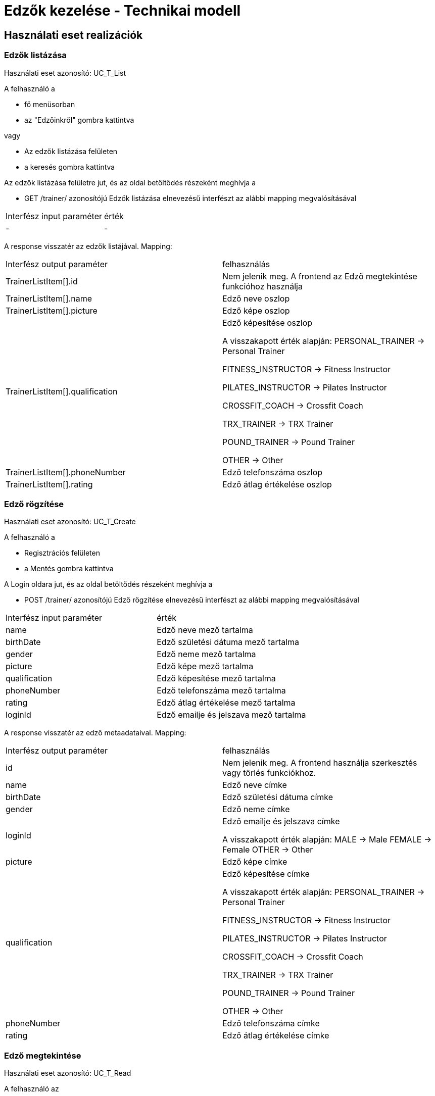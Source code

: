 = Edzők kezelése - Technikai modell

== Használati eset realizációk

=== Edzők listázása
Használati eset azonosító: UC_T_List

A felhasználó a

 - fő menüsorban
 - az "Edzőinkről" gombra kattintva

vagy

 - Az edzők listázása felületen
 - a keresés gombra kattintva

Az edzők listázása felületre jut, és az oldal betöltődés részeként meghívja a

 - GET /trainer/ azonosítójú Edzők listázása elnevezésű interfészt az alábbi mapping megvalósításával


[cols="1,1"]
|===

| Interfész input paraméter |érték

|-
|-

|===

A response visszatér az edzők listájával. Mapping:
[cols="1,1"]
|===

|Interfész output paraméter| felhasználás

|TrainerListItem[].id
| Nem jelenik meg. A frontend az Edző megtekintése funkcióhoz használja

|TrainerListItem[].name
|Edző neve oszlop

|TrainerListItem[].picture
|Edző képe oszlop

|TrainerListItem[].qualification
|Edző képesítése oszlop

A visszakapott érték alapján:
PERSONAL_TRAINER -> Personal Trainer

FITNESS_INSTRUCTOR -> Fitness Instructor

PILATES_INSTRUCTOR -> Pilates Instructor

CROSSFIT_COACH -> Crossfit Coach

TRX_TRAINER -> TRX Trainer

POUND_TRAINER -> Pound Trainer

OTHER -> Other


|TrainerListItem[].phoneNumber
|Edző telefonszáma oszlop

|TrainerListItem[].rating
|Edző átlag értékelése oszlop


|===


=== Edző rögzítése
Használati eset azonosító: UC_T_Create

A felhasználó a

- Regisztrációs felületen
- a Mentés gombra kattintva

A Login oldara jut, és az oldal betöltődés részeként meghívja a

- POST /trainer/ azonosítójú Edző rögzítése elnevezésű interfészt az alábbi mapping megvalósításával


[cols="1,1"]
|===

| Interfész input paraméter |érték

|name
|Edző neve mező tartalma

|birthDate
|Edző születési dátuma mező tartalma

|gender
|Edző neme mező tartalma

|picture
|Edző képe mező tartalma

|qualification
|Edző képesítése mező tartalma

|phoneNumber
|Edző telefonszáma mező tartalma

|rating
|Edző átlag értékelése mező tartalma

|loginId
|Edző emailje és jelszava mező tartalma

|===

A response visszatér az edző metaadataival. Mapping:
[cols="1,1"]
|===

|Interfész output paraméter| felhasználás

|id
|Nem jelenik meg. A frontend használja szerkesztés vagy törlés funkciókhoz.

|name
|Edző neve címke

|birthDate
|Edző születési dátuma címke

|gender
|Edző neme címke

|loginId
|Edző emailje és jelszava címke

A visszakapott érték alapján:
MALE -> Male
FEMALE -> Female
OTHER -> Other

|picture
|Edző képe címke

|qualification
|Edző képesítése címke

A visszakapott érték alapján:
PERSONAL_TRAINER -> Personal Trainer

FITNESS_INSTRUCTOR -> Fitness Instructor

PILATES_INSTRUCTOR -> Pilates Instructor

CROSSFIT_COACH -> Crossfit Coach

TRX_TRAINER -> TRX Trainer

POUND_TRAINER -> Pound Trainer

OTHER -> Other

|phoneNumber
|Edző telefonszáma címke

|rating
|Edző átlag értékelése címke

|===

=== Edző megtekintése
Használati eset azonosító: UC_T_Read

A felhasználó az

- "Edzőinkről" felületen
- a Megtekintés gombra kattintva

A Profil oldalra jut, és az oldal betöltődés részeként meghívja a

- link:../interfaces/edzo-lekerdezese.adoc[GET /trainer/{id}] azonosítójú Edző lekérdezése elnevezésű interfészt az alábbi mapping megvalósításával


[cols="1,1"]
|===

| Interfész input paraméter |érték

|id
|A frontend rendelkezésére álló azonosító
|===

A response visszatér az edző metaadataival. Mapping:
[cols="1,1"]
|===

|Interfész output paraméter| felhasználás

|id
|Nem jelenik meg. A frontend használja szerkesztés vagy törlés funkciókhoz.

|name
|Edző neve címke

|picture
|Edző képe címke

|qualification
|Edző képesítése címke

A visszakapott érték alapján:
PERSONAL_TRAINER -> Personal Trainer

FITNESS_INSTRUCTOR -> Fitness Instructor

PILATES_INSTRUCTOR -> Pilates Instructor

CROSSFIT_COACH -> Crossfit Coach

TRX_TRAINER -> TRX Trainer

POUND_TRAINER -> Pound Trainer

OTHER -> Other

|phoneNumber
|Edző telefonszáma címke

|rating
|Edző átlag értékelése címke

|===

=== Edző módosítása
Használati eset azonosító: UC_T_Update

A felhasználó az

- "Profilom" felületen
- a Mentés gombra kattintva

A Főoldalra jut, és az oldal betöltődés részeként meghívja a

- PUT /trainer/{id} azonosítójú Edző módosítása elnevezésű interfészt az alábbi mapping megvalósításával


[cols="1,1"]
|===

| Interfész input paraméter |érték

|id
| A frontend rendelkezésére álló azonosító

|name
|Edző neve mező tartalma

|birthDate
|Edző születési dátuma mező tartalma

|qualification
|Edző képesítése mező tartalma

|phoneNumber
|Edző telefonszáma mező tartalma

|===

A response visszatér az edző metaadataival. Mapping:
[cols="1,1"]
|===

|Interfész output paraméter| felhasználás

|id
|Nem jelenik meg. A frontend használja szerkesztés vagy törlés funkciókhoz.

|name
|Edző neve címke

|birthDate
|Edző születési dátuma címke

|gender
|Edző neme címke

A visszakapott érték alapján:
MALE -> Male
FEMALE -> Female
OTHER -> Other

|picture
|Edző képe címke

|qualification
|Edző képesítése címke

A visszakapott érték alapján:
PERSONAL_TRAINER -> Personal Trainer

FITNESS_INSTRUCTOR -> Fitness Instructor

PILATES_INSTRUCTOR -> Pilates Instructor

CROSSFIT_COACH -> Crossfit Coach

TRX_TRAINER -> TRX Trainer

POUND_TRAINER -> Pound Trainer

OTHER -> Other

|phoneNumber
|Edző telefonszáma címke

|===

=== Edző törlése
Használati eset azonosító: UC_T_Delete

A felhasználó az

- "Profilom" felületen
- a Törlés gombra kattintva

A Bejelentkezés oldalra jut, és az oldal betöltődés részeként meghívja a

- DELETE /trainer/{id} azonosítójú Edző törlése elnevezésű interfészt az alábbi mapping megvalósításával


[cols="1,1"]
|===

| Interfész input paraméter |érték

|id
|A frontend rendelkezésére álló azonosító
|===

A response visszatér a törölt edző metaadataival. Mapping:
[cols="1,1"]
|===

|Interfész output paraméter| felhasználás

|id
|Nem jelenik meg

|name
|Nem jelenik meg

|birthDate
|Nem jelenik meg

|gender
|Nem jelenik meg

|picture
|Nem jelenik meg

|qualification
|Nem jelenik meg

|phoneNumber
|Nem jelenik meg

|rating
|Nem jelenik meg

|loginId
|Nem jelenik meg

|===

=== Edző átlag értékelésének változása
Használati eset azonosító: UC_T_Post

A felhasználó az

- Értékelés felületen
- az Értékel gombra kattintva

A Főoldalra jut, és az oldal betöltődés részeként meghívja a

- POST /trainer/{id}/rating azonosítójú Edző értékelése elnevezésű interfészt az alábbi mapping megvalósításával


[cols="1,1"]
|===

| Interfész input paraméter |érték

|id
| A frontend rendelkezésére álló azonosító

|rating
|Edző értékelése mező tartalma
|===

A response visszatér az edző metaadataival. Mapping:
[cols="1,1"]
|===

|Interfész output paraméter| felhasználás

|id
|Nem jelenik meg.

|name
|Nem jelenik meg.

|birthDate
|Nem jelenik meg.

|gender
|Nem jelenik meg.

|picture
|Nem jelenik meg.

|qualification
|Nem jelenik meg.

|phoneNumber
|Nem jelenik meg.

|rating
|Nem jelenik meg.

|===

=== Érintett komponensek
Frontend: vizsgaremekFront <- -> Backend: fitness

link:../technical-models.adoc[Vissza]